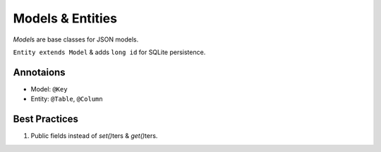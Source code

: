 .. _models:

=================
Models & Entities
=================

`Model`\s are base classes for JSON models.

``Entity extends Model`` & adds ``long id`` for SQLite persistence.

Annotaions
----------

* Model: ``@Key``
* Entity: ``@Table``, ``@Column``

Best Practices
--------------
#. Public fields instead of `set()`\ters & `get()`\ters.